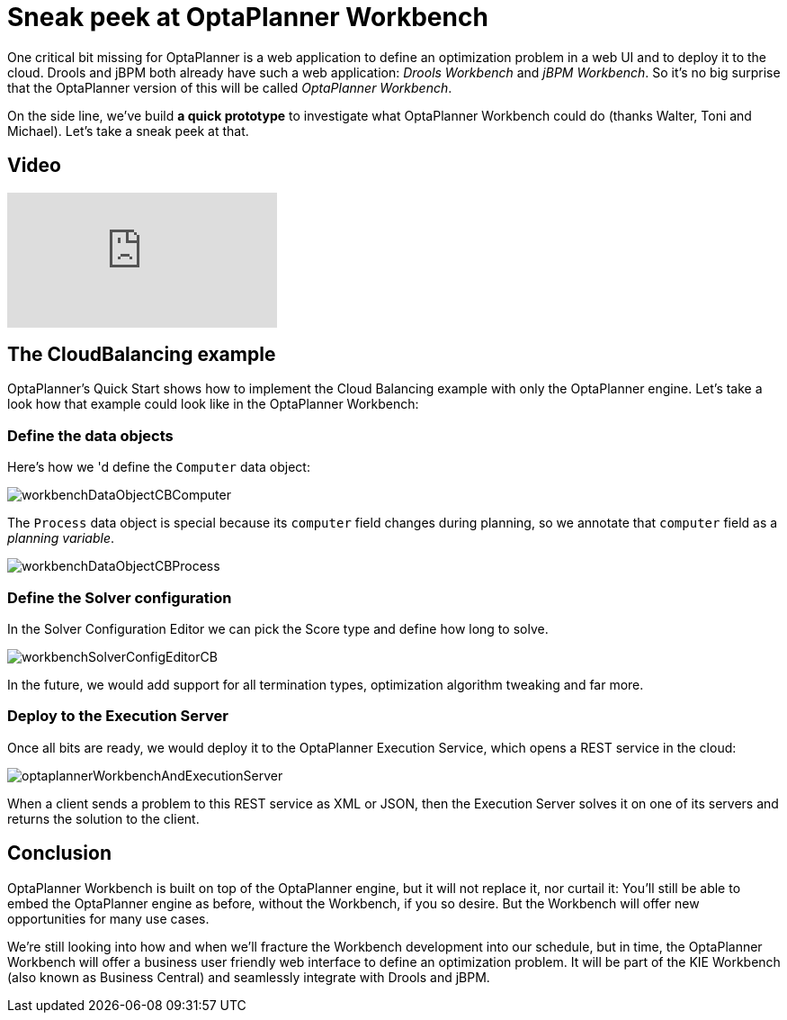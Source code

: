 = Sneak peek at OptaPlanner Workbench
:page-interpolate: true
:awestruct-author: ge0ffrey
:awestruct-layout: blogPostBase
:awestruct-tags: [workbench]

One critical bit missing for OptaPlanner is a web application to define an optimization problem in a web UI
and to deploy it to the cloud.
Drools and jBPM both already have such a web application: _Drools Workbench_ and _jBPM Workbench_.
So it's no big surprise that the OptaPlanner version of this will be called _OptaPlanner Workbench_.

On the side line, we've build **a quick prototype** to investigate what OptaPlanner Workbench could do (thanks Walter, Toni and Michael).
Let's take a sneak peek at that.

== Video

video::XB1_juPoWiU[youtube]

== The CloudBalancing example

OptaPlanner's Quick Start shows how to implement the Cloud Balancing example with only the OptaPlanner engine.
Let's take a look how that example could look like in the OptaPlanner Workbench:

=== Define the data objects

Here's how we 'd define the `Computer` data object:

image::workbenchDataObjectCBComputer.png[]

The `Process` data object is special because its `computer` field changes during planning,
so we annotate that `computer` field as a _planning variable_.

image::workbenchDataObjectCBProcess.png[]

=== Define the Solver configuration

In the Solver Configuration Editor we can pick the Score type and define how long to solve.

image::workbenchSolverConfigEditorCB.png[]

In the future, we would add support for all termination types, optimization algorithm tweaking and far more.

=== Deploy to the Execution Server

Once all bits are ready, we would deploy it to the OptaPlanner Execution Service,
which opens a REST service in the cloud:

image::optaplannerWorkbenchAndExecutionServer.png[]

When a client sends a problem to this REST service as XML or JSON,
then the Execution Server solves it on one of its servers and returns the solution to the client.

== Conclusion

OptaPlanner Workbench is built on top of the OptaPlanner engine, but it will not replace it, nor curtail it:
You'll still be able to embed the OptaPlanner engine as before, without the Workbench, if you so desire.
But the Workbench will offer new opportunities for many use cases.

We're still looking into how and when we'll fracture the Workbench development into our schedule,
but in time, the OptaPlanner Workbench will offer a business user friendly web interface to define an optimization problem.
It will be part of the KIE Workbench (also known as Business Central) and seamlessly integrate with Drools and jBPM.
